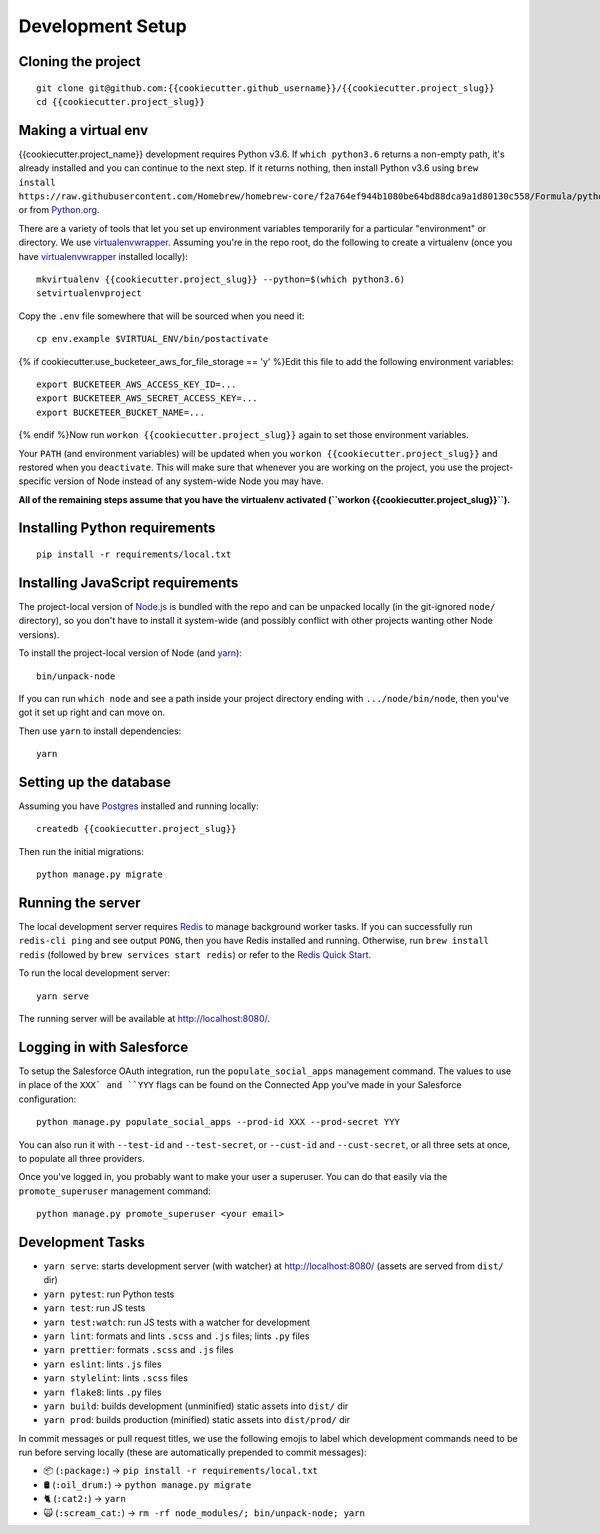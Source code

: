 Development Setup
=================

Cloning the project
-------------------

::

    git clone git@github.com:{{cookiecutter.github_username}}/{{cookiecutter.project_slug}}
    cd {{cookiecutter.project_slug}}

Making a virtual env
--------------------

{{cookiecutter.project_name}} development requires Python v3.6. If ``which python3.6`` returns a
non-empty path, it's already installed and you can continue to the next step. If
it returns nothing, then install Python v3.6 using
``brew install https://raw.githubusercontent.com/Homebrew/homebrew-core/f2a764ef944b1080be64bd88dca9a1d80130c558/Formula/python.rb``,
or from `Python.org`_.

.. _Python.org: https://www.python.org/downloads/

There are a variety of tools that let you set up environment variables
temporarily for a particular "environment" or directory. We use
`virtualenvwrapper`_. Assuming you're in the repo root, do the following to
create a virtualenv (once you have `virtualenvwrapper`_ installed locally)::

    mkvirtualenv {{cookiecutter.project_slug}} --python=$(which python3.6)
    setvirtualenvproject

Copy the ``.env`` file somewhere that will be sourced when you need it::

    cp env.example $VIRTUAL_ENV/bin/postactivate

{% if cookiecutter.use_bucketeer_aws_for_file_storage == 'y' %}Edit this file to add the following environment variables::

    export BUCKETEER_AWS_ACCESS_KEY_ID=...
    export BUCKETEER_AWS_SECRET_ACCESS_KEY=...
    export BUCKETEER_BUCKET_NAME=...

{% endif %}Now run ``workon {{cookiecutter.project_slug}}`` again to set those environment variables.

Your ``PATH`` (and environment variables) will be updated when you
``workon {{cookiecutter.project_slug}}`` and restored when you ``deactivate``. This will make sure
that whenever you are working on the project, you use the project-specific version of Node
instead of any system-wide Node you may have.

**All of the remaining steps assume that you have the virtualenv activated
(``workon {{cookiecutter.project_slug}}``).**

.. _virtualenvwrapper: https://virtualenvwrapper.readthedocs.io/en/latest/

Installing Python requirements
------------------------------

::

    pip install -r requirements/local.txt

Installing JavaScript requirements
----------------------------------

The project-local version of `Node.js`_ is bundled with the repo and can be
unpacked locally (in the git-ignored ``node/`` directory), so you don't have to
install it system-wide (and possibly conflict with other projects wanting other
Node versions).

To install the project-local version of Node (and `yarn`_)::

    bin/unpack-node

If you can run ``which node`` and see a path inside your project directory ending with
``.../node/bin/node``, then you've got it set up right and can move on.

Then use ``yarn`` to install dependencies::

    yarn

.. _Node.js: http://nodejs.org
.. _yarn: https://yarnpkg.com/

Setting up the database
-----------------------

Assuming you have `Postgres <https://www.postgresql.org/download/>`_ installed
and running locally::

    createdb {{cookiecutter.project_slug}}

Then run the initial migrations::

    python manage.py migrate

Running the server
------------------

The local development server requires `Redis <https://redis.io/>`_ to manage
background worker tasks. If you can successfully run ``redis-cli ping`` and see
output ``PONG``, then you have Redis installed and running. Otherwise, run
``brew install redis`` (followed by ``brew services start redis``) or refer to
the `Redis Quick Start`_.

To run the local development server::

    yarn serve

The running server will be available at `<http://localhost:8080/>`_.

.. _Redis Quick Start: https://redis.io/topics/quickstart

Logging in with Salesforce
--------------------------

To setup the Salesforce OAuth integration, run the ``populate_social_apps``
management command. The values to use in place of the ``XXX` and ``YYY`` flags
can be found on the Connected App you've made in your Salesforce configuration::

    python manage.py populate_social_apps --prod-id XXX --prod-secret YYY

You can also run it with ``--test-id`` and ``--test-secret``, or
``--cust-id`` and ``--cust-secret``, or all three sets at once, to
populate all three providers.

Once you've logged in, you probably want to make your user a superuser.
You can do that easily via the ``promote_superuser`` management
command::

    python manage.py promote_superuser <your email>

Development Tasks
-----------------

- ``yarn serve``: starts development server (with watcher) at
  `<http://localhost:8080/>`_ (assets are served from ``dist/`` dir)
- ``yarn pytest``: run Python tests
- ``yarn test``: run JS tests
- ``yarn test:watch``: run JS tests with a watcher for development
- ``yarn lint``: formats and lints ``.scss`` and ``.js`` files; lints ``.py``
  files
- ``yarn prettier``: formats ``.scss`` and ``.js`` files
- ``yarn eslint``: lints ``.js`` files
- ``yarn stylelint``: lints ``.scss`` files
- ``yarn flake8``: lints ``.py`` files
- ``yarn build``: builds development (unminified) static assets into ``dist/``
  dir
- ``yarn prod``: builds production (minified) static assets into ``dist/prod/``
  dir

In commit messages or pull request titles, we use the following emojis to label
which development commands need to be run before serving locally (these are
automatically prepended to commit messages):

- 📦 (``:package:``) -> ``pip install -r requirements/local.txt``
- 🛢 (``:oil_drum:``) -> ``python manage.py migrate``
- 🐈 (``:cat2:``) -> ``yarn``
- 🙀 (``:scream_cat:``) -> ``rm -rf node_modules/; bin/unpack-node; yarn``
